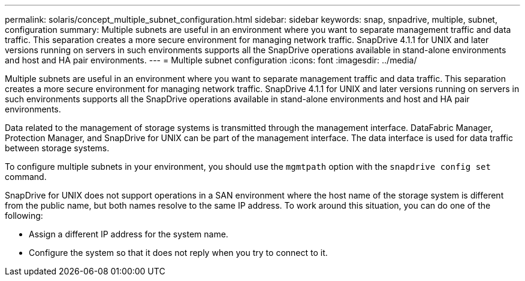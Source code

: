 ---
permalink: solaris/concept_multiple_subnet_configuration.html
sidebar: sidebar
keywords: snap, snpadrive, multiple, subnet, configuration
summary: Multiple subnets are useful in an environment where you want to separate management traffic and data traffic. This separation creates a more secure environment for managing network traffic. SnapDrive 4.1.1 for UNIX and later versions running on servers in such environments supports all the SnapDrive operations available in stand-alone environments and host and HA pair environments.
---
= Multiple subnet configuration
:icons: font
:imagesdir: ../media/

[.lead]
Multiple subnets are useful in an environment where you want to separate management traffic and data traffic. This separation creates a more secure environment for managing network traffic. SnapDrive 4.1.1 for UNIX and later versions running on servers in such environments supports all the SnapDrive operations available in stand-alone environments and host and HA pair environments.

Data related to the management of storage systems is transmitted through the management interface. DataFabric Manager, Protection Manager, and SnapDrive for UNIX can be part of the management interface. The data interface is used for data traffic between storage systems.

To configure multiple subnets in your environment, you should use the `mgmtpath` option with the `snapdrive config set` command.

SnapDrive for UNIX does not support operations in a SAN environment where the host name of the storage system is different from the public name, but both names resolve to the same IP address. To work around this situation, you can do one of the following:

* Assign a different IP address for the system name.
* Configure the system so that it does not reply when you try to connect to it.

